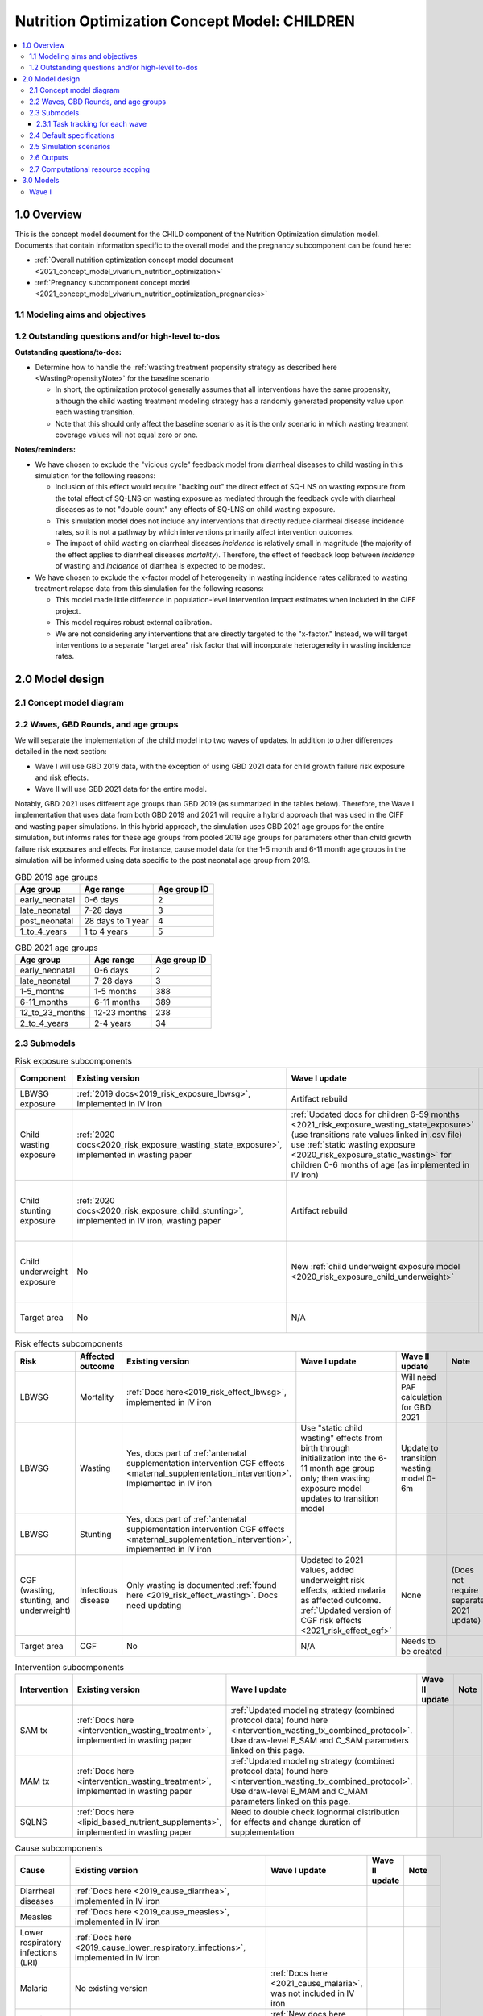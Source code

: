 .. role:: underline
    :class: underline

..
  Section title decorators for this document:

  ==============
  Document Title
  ==============

  Section Level 1 (#.0)
  +++++++++++++++++++++

  Section Level 2 (#.#)
  ---------------------

  Section Level 3 (#.#.#)
  ~~~~~~~~~~~~~~~~~~~~~~~

  Section Level 4
  ^^^^^^^^^^^^^^^

  Section Level 5
  '''''''''''''''

  The depth of each section level is determined by the order in which each
  decorator is encountered below. If you need an even deeper section level, just
  choose a new decorator symbol from the list here:
  https://docutils.sourceforge.io/docs/ref/rst/restructuredtext.html#sections
  And then add it to the list of decorators above.

.. _2021_concept_model_vivarium_nutrition_optimization_children:

===================================================
Nutrition Optimization Concept Model: CHILDREN
===================================================

.. contents::
  :local:

1.0 Overview
++++++++++++

This is the concept model document for the CHILD component of the Nutrition Optimization simulation model.
Documents that contain information specific to the overall model and the pregnancy subcomponent can be found here:

- :ref:`Overall nutrition optimization concept model document <2021_concept_model_vivarium_nutrition_optimization>`

- :ref:`Pregnancy subcomponent concept model <2021_concept_model_vivarium_nutrition_optimization_pregnancies>`

.. _nutritionoptimizationchild2.0:

1.1 Modeling aims and objectives
---------------------------------

1.2 Outstanding questions and/or high-level to-dos
-------------------------------------------------------

**Outstanding questions/to-dos:**

- Determine how to handle the :ref:`wasting treatment propensity strategy as described here <WastingPropensityNote>` for the baseline scenario 

  - In short, the optimization protocol generally assumes that all interventions have the same propensity, although the child wasting treatment modeling strategy has a randomly generated propensity value upon each wasting transition. 

  - Note that this should only affect the baseline scenario as it is the only scenario in which wasting treatment coverage values will not equal zero or one.

**Notes/reminders:**

- We have chosen to exclude the "vicious cycle" feedback model from diarrheal diseases to child wasting in this simulation for the following reasons:

  - Inclusion of this effect would require "backing out" the direct effect of SQ-LNS on wasting exposure from the total effect of SQ-LNS on wasting exposure as mediated through the feedback cycle with diarrheal diseases as to not "double count" any effects of SQ-LNS on child wasting exposure.

  - This simulation model does not include any interventions that directly reduce diarrheal disease incidence rates, so it is not a pathway by which interventions primarily affect intervention outcomes.

  - The impact of child wasting on diarrheal diseases *incidence* is relatively small in magnitude (the majority of the effect applies to diarrheal diseases *mortality*). Therefore, the effect of feedback loop between *incidence* of wasting and *incidence* of diarrhea is expected to be modest.

- We have chosen to exclude the x-factor model of heterogeneity in wasting incidence rates calibrated to wasting treatment relapse data from this simulation for the following reasons:

  - This model made little difference in population-level intervention impact estimates when included in the CIFF project.

  - This model requires robust external calibration.

  - We are not considering any interventions that are directly targeted to the "x-factor." Instead, we will target interventions to a separate "target area" risk factor that will incorporate heterogeneity in wasting incidence rates. 

2.0 Model design
++++++++++++++++

2.1 Concept model diagram
-------------------------

.. image:: nutrition_optimization_child_concept_model.svg

2.2 Waves, GBD Rounds, and age groups
-------------------------------------

We will separate the implementation of the child model into two waves of updates. 
In addition to other differences detailed in the next section:

- Wave I will use GBD 2019 data, with the exception of using GBD 2021 data for child growth failure risk exposure and risk effects.

- Wave II will use GBD 2021 data for the entire model.

Notably, GBD 2021 uses different age groups than GBD 2019 (as summarized in the 
tables below). Therefore, the Wave I implementation that uses data from both GBD 
2019 and 2021 will require a hybrid approach that was used in the CIFF and wasting 
paper simulations. In this hybrid approach, the simulation uses GBD 2021 age groups 
for the entire simulation, but informs rates for these age groups from pooled 2019 
age groups for parameters other than child growth failure risk exposures and 
effects. For instance, cause model data for the 1-5 month and 6-11 month age groups 
in the simulation will be informed using data specific to the post neonatal age group from 2019.

.. list-table:: GBD 2019 age groups
  :header-rows: 1

  * - Age group
    - Age range
    - Age group ID
  * - early_neonatal
    - 0-6 days
    - 2
  * - late_neonatal
    - 7-28 days
    - 3
  * - post_neonatal
    - 28 days to 1 year
    - 4
  * - 1_to_4_years
    - 1 to 4 years
    - 5

.. list-table:: GBD 2021 age groups
  :header-rows: 1

  * - Age group
    - Age range
    - Age group ID
  * - early_neonatal
    - 0-6 days
    - 2
  * - late_neonatal
    - 7-28 days
    - 3
  * - 1-5_months
    - 1-5 months
    - 388
  * - 6-11_months
    - 6-11 months
    - 389
  * - 12_to_23_months
    - 12-23 months
    - 238
  * - 2_to_4_years
    - 2-4 years
    - 34


2.3 Submodels
-------------

.. list-table:: Risk exposure subcomponents
  :header-rows: 1

  * - Component
    - Existing version
    - Wave I update
    - Wave II update
    - Note
  * - LBWSG exposure
    - :ref:`2019 docs<2019_risk_exposure_lbwsg>`, implemented in IV iron
    - Artifact rebuild
    - 
    - 
  * - Child wasting exposure
    - :ref:`2020 docs<2020_risk_exposure_wasting_state_exposure>`, implemented in wasting paper
    - :ref:`Updated docs for children 6-59 months <2021_risk_exposure_wasting_state_exposure>` (use transitions rate values linked in .csv file) use :ref:`static wasting exposure <2020_risk_exposure_static_wasting>` for children 0-6 months of age (as implemented in IV iron)
    - Include transitions for 0-6 months
    - (Does not require separate 2021 update)
  * - Child stunting exposure
    - :ref:`2020 docs<2020_risk_exposure_child_stunting>`, implemented in IV iron, wasting paper
    - Artifact rebuild
    - 
    - (Does not require separate 2021 update)
  * - Child underweight exposure
    - No
    - New :ref:`child underweight exposure model <2020_risk_exposure_child_underweight>`
    - 
    - (Does not require separate 2021 update)
  * - Target area
    - No
    - N/A
    - Needs to be created!
    - 
 
.. list-table:: Risk effects subcomponents
  :header-rows: 1

  * - Risk
    - Affected outcome
    - Existing version
    - Wave I update
    - Wave II update
    - Note
  * - LBWSG
    - Mortality
    - :ref:`Docs here<2019_risk_effect_lbwsg>`, implemented in IV iron
    - 
    - Will need PAF calculation for GBD 2021
    - 
  * - LBWSG
    - Wasting
    - Yes, docs part of :ref:`antenatal supplementation intervention CGF effects <maternal_supplementation_intervention>`. Implemented in IV iron
    - Use "static child wasting" effects from birth through initialization into the 6-11 month age group only; then wasting exposure model updates to transition model
    - Update to transition wasting model 0-6m
    - 
  * - LBWSG
    - Stunting
    - Yes, docs part of :ref:`antenatal supplementation intervention CGF effects <maternal_supplementation_intervention>`, implemented in IV iron
    - 
    - 
    - 
  * - CGF (wasting, stunting, and underweight)
    - Infectious disease
    - Only wasting is documented :ref:`found here <2019_risk_effect_wasting>`. Docs need updating
    - Updated to 2021 values, added underweight risk effects, added malaria as affected outcome. :ref:`Updated version of CGF risk effects <2021_risk_effect_cgf>`
    - None
    - (Does not require separate 2021 update)
  * - Target area
    - CGF
    - No
    - N/A
    - Needs to be created
    - 

.. list-table:: Intervention subcomponents
  :header-rows: 1

  * - Intervention
    - Existing version
    - Wave I update
    - Wave II update
    - Note
  * - SAM tx
    - :ref:`Docs here <intervention_wasting_treatment>`, implemented in wasting paper
    - :ref:`Updated modeling strategy (combined protocol data) found here <intervention_wasting_tx_combined_protocol>`. Use draw-level E_SAM and C_SAM parameters linked on this page.
    - 
    - 
  * - MAM tx
    - :ref:`Docs here <intervention_wasting_treatment>`, implemented in wasting paper
    - :ref:`Updated modeling strategy (combined protocol data) found here <intervention_wasting_tx_combined_protocol>`. Use draw-level E_MAM and C_MAM parameters linked on this page.
    - 
    - 
  * - SQLNS
    - :ref:`Docs here <lipid_based_nutrient_supplements>`, implemented in wasting paper
    - Need to double check lognormal distribution for effects and change duration of supplementation
    - 
    - 

.. list-table:: Cause subcomponents
  :header-rows: 1

  * - Cause
    - Existing version
    - Wave I update
    - Wave II update
    - Note
  * - Diarrheal diseases
    - :ref:`Docs here <2019_cause_diarrhea>`, implemented in IV iron
    -  
    - 
    - 
  * - Measles
    - :ref:`Docs here <2019_cause_measles>`, implemented in IV iron
    - 
    - 
    - 
  * - Lower respiratory infections (LRI)
    - :ref:`Docs here <2019_cause_lower_respiratory_infections>`, implemented in IV iron
    - 
    - 
    - 
  * - Malaria
    - No existing version
    - :ref:`Docs here <2021_cause_malaria>`, was not included in IV iron
    - 
    - 
  * - Protein energy malnutrition (PEM)
    - :ref:`Old docs here <2020_risk_exposure_wasting_state_exposure>`, implemented in IV iron and CIFF
    - :ref:`New docs here <2021_pem>`. TODO: list whether or not there are updates other than breaking up docs pages
    - 
    - 
  * - Background morbidity
    - :ref:`Docs here <other_causes_ylds>`, but has not yet been implemented
    - 
    - 
    - Bonus model, not a high priority

2.3.1 Task tracking for each wave
~~~~~~~~~~~~~~~~~~~~~~~~~~~~~~~~~

`A list of outstanding tasks for the child model (separated into wave I and wave II) can be found in this excel file in the "outstanding tasks" tab <https://uwnetid.sharepoint.com/:x:/r/sites/ihme_simulation_science_team/_layouts/15/Doc.aspx?sourcedoc=%7BB63E43A6-D0A8-482E-9AE2-5F8653F72818%7D&file=20230615_MNCH_Nutrition%20Optimization%20Timeline.xlsx&action=default&mobileredirect=true>`_

2.4 Default specifications
--------------------------

.. list-table::
  :header-rows: 1

  * - Parameter
    - Value
    - Note
  * - Location(s)
    - Ethiopia (ID: 179)
    - Eventually will also add Nigeria (214) and Pakistan (164)
  * - Number of draws
    - Same as pregnancy sim output data
    - 
  * - Population size per draw
    - Same as pregnancy sim output data
    - 
  * - Cohort type
    - Closed
    - 
  * - Sex
    - Male and female
    - 
  * - Age start (initialization)
    - 0
    -
  * - Age start (observation)
    - 0
    - 
  * - Age end (initialization)
    - 0
    - All simulants initialized at birth
  * - Exit age (observation)
    - 5
    - years
  * - Simulation start date
    - 2025-01-01
    - All simulants enter simulation at the same time
  * - Simulation observation start date
    - 2025-01-01
    - 
  * - Simulation end date
    - 2029-12-31
    - 
  * - Timestep
    - 4 days
    - May eventually update to variable or 28 days with YLL/YLD-only modeling strategy (likely not for wave I)
  * - Randomness key columns
    - ['entrance_time', 'maternal_id']
    - Entrance time should be identical for all simulants despite simulants having different birth dates/times from the pregnancy simulation

.. _nutritionoptimizationchild4.0:

2.5 Simulation scenarios
------------------------

As of June, 2023, there are a total of 5 scenarios in the pregnancy simulation, :ref:`which can be found here <nutritionoptimizationpreg4.0>`. With the exception of the baseline scenario, all of the following child scenarios should be run on the outputs for each pregnancy scenario.

Wave I:

- 1 location

- Baseline scenario as well as scenarios 0 through 8

- Total number of scenarios = (5 pregnancy :math:`\times` 9 child :math:`+` 1 baseline) :math:`\times` 1 location :math:`=` **46 scenarios** 

Wave II:

- 3 locations

- Baseline scenario as well as scenarios 0 through 18

- Total number of scenarios = (5 pregnancy :math:`\times` 19 child :math:`+` 1 baseline) :math:`\times` 3 locations :math:`=` **288 scenarios** 

- It is possible we decide to exclude scenarios 13-18 from wave II, reducing the number of child scenarios from 19 to 13 and the total number of scenarios to 66/location for **198 scenarios**

.. list-table:: Child scenarios, implemented for each pregnancy scenario
  :header-rows: 1

  * - Pregnancy scenario
    - Child scenario
    - SAM tx coverage
    - MAM tx coverage
    - SQ-LNS coverage
  * - 0
    - Baseline
    - baseline
    - baseline
    - baseline (0)
  * - All
    - 0: Zero coverage
    - 0
    - 0
    - 0
  * - All
    - 1: SAM tx
    - 1
    - 0
    - 0
  * - All
    - 2: MAM tx
    - 0
    - 1
    - 0
  * - All
    - 3: SQ-LNS
    - 0
    - 0
    - 1
  * - All
    - 5: SAM and MAM
    - 1
    - 1
    - 0
  * - All
    - 6: SAM and SQLNS
    - 1
    - 0
    - 1
  * - All
    - 7: MAM and SQLNS
    - 0
    - 1
    - 1
  * - All
    - 8: All
    - 1
    - 1
    - 1
  * - All
    - 9: targeted SQLNS
    - 0
    - 0
    - 1 for target group; 0 for others
  * - All
    - 10: targeted SQLNS and SAM
    - 1
    - 0
    - 1 for target group; 0 for others
  * - All
    - 11: targeted SQLNS and MAM
    - 0
    - 1
    - 1 for target group; 0 for others
  * - All
    - 12: targeted SQLNS and SAM and MAM
    - 1
    - 1
    - 1 for target group; 0 for others
  * - All
    - 13: targeted MAM
    - 0
    - 1 for target group; 0 for others
    - 0
  * - All
    - 14: SAM and targeted MAM
    - 1
    - 1 for target group; 0 for others
    - 0
  * - All
    - 15: SQLNS and targeted MAM
    - 0
    - 1 for target group; 0 for others
    - 1
  * - All
    - 16: SQLNS and SAM and targeted MAM
    - 1
    - 1 for target group; 0 for others
    - 1
  * - All
    - 17: targeted MAM and targeted SQLNS
    - 0 
    - 1 for target group; 0 for others
    - 1 for target group; 0 for others
  * - All
    - 18: SAM plus targeted MAM and targeted SQLNS
    - 1
    - 1 for target group; 0 for others
    - 1 for target group; 0 for others

Where:

- **0** is zero coverage

- **baseline** is baseline coverage

- **1** is 100% coverage 

Baseline values for :ref:`wasting treatment <intervention_wasting_tx_combined_protocol>` (:math:`C_\text{SAM}`, :math:`E_\text{SAM}`, :math:`C_\text{MAM}`, and :math:`E_\text{MAM}` parameters) and :ref:`SQ-LNS <lipid_based_nutrient_supplements>` interventions can be found on the respective intervention model documents.

.. note::

  :math:`E_\text{SAM}` and :math:`E_\text{MAM}` parameter values will **not** vary by scenario in this model.

2.6 Outputs
------------

The outputs for this simulation will be highly variable by model version. This is because the production runs will have as few outputs and stratifications as possible to maximize efficiency and minimize computational resource requirements across the many modeled scenarios. However, different outputs and additional stratifications will be needed throughout model development for verification and validation. 

All possible observers and their default stratifications are outlined below. Requested outputs and stratification for each model run will be detailed in the model run request table. 

.. list-table:: Requested Count Data Outputs and Stratifications
  :header-rows: 1

  * - Output
    - Note
  * - Stunting state person time
    - 
  * - Wasting transition counts
    - 
  * - Wasting state person time
    - 
  * - Underweight state person time
    - 
  * - Deaths and YLLs (cause-specific)
    - 
  * - YLDs (cause-specific)
    - 
  * - Cause state person time
    - 
  * - Cause state transition counts
    - 
  * - Mortality hazard first moment
    - Each simulant’s all-cause mortality hazard multiplied by the person-time spent with that mortality hazard for each observed stratum. This observer is an attempt to measure the expected differences in mortality between scenarios without the influence of stochastic uncertainty, which will enable us to run the simulation with smaller population sizes.

2.7 Computational resource scoping
------------------------------------

Since this project requires running across many more scenarios than typical vivarium simulations, we ran some back-of-the-envelope calculations on the magnitude of computing resources to run all scenarios across all projects. The following assumptions went into these calculations:

- 46 scenarios in wave I (no targeting of SQLNS or MAM tx and 1 location) and 288 scenraios in wave II (including targeting of SQLNS and MAM treatment as well AND 3 locations)
- 4 day timestep in the child simulation if no "timestep inrease strategy" (such as variable timesteps or YLD/YLL-only modeling strategy) is implemented and 28 day timestep if we do implement one of these strategies
- Simulation takes 32 seconds per timestep. This assumption was informed by the "emulator test runs" of the wasting paper simulation that output only the necessary measures with no stratifications by year, age, or sex
- Assume 15,000 threads available on all.q

Under these assumptions, a full run of wave I will take 3.8 cluster-hours with 4-day timesteps and 0.6 cluster-hours with 28-day timesteps. A full run of wave II will take 23.5 cluster-hours with 4-day timesteps and 3.5 cluster-hours with 28-day timesteps.

:download:`Calculations of these estimated resource requirements can be found in this excel file <timestep scaling.xlsx>`

Notably, the run time of this simulation may increase as we add complexity to our model, particularly with respect to the additional risk factor of child underweight exposure and the additional cause model of malaria, which were not present in our test runs.


.. _nutritionoptimizationchild3.0:

3.0 Models
++++++++++

Wave I
------

.. note::

  Model sequences were designed with the following in mind: https://blog.crisp.se/2016/01/25/henrikkniberg/making-sense-of-mvp

.. list-table:: Model run requests
  :header-rows: 1

  * - Run
    - Description
    - Pregnancy scenario(s)
    - Child scenario(s)
    - Spec. mods
    - Note
  * - 1.0
    - Replication of IV iron child model fit to nutrition optimization pregnancy model input data
    - All
    - Baseline
    - 
    - Should include antenatal supplementation intervention and maternal anemia/BMI exposure effects on birth weight
  * - 1.1
    - Replication of IV iron child model fit to nutrition optimization pregnancy model input data
    - All
    - Baseline
    - 
    - Include new intervention impacts on gestational age 
  * - 2.0
    - Include CIFF/wasting paper implementation of the wasting transition model for children 6-59 months
    - All
    - Baseline
    - 
    - This will implicitly include the model of wasting treatment (as implemented in the wasting paper; updates to this model to come later)
  * - 2.1
    - Same as model 2.0, but more scenarios and less observers to act as emulator test runs
    - All
    - Baseline, 0-8
    - 
    - 
  * - 3.0
    - Add malaria cause model
    - Baseline
    - Baseline
    - 
    - 
  * - 4.0 
    - Add underweight risk exposure model
    - Baseline
    - Baseline
    - 
    - 
  * - 5.0
    - Update CGF risk effects
    - Baseline
    - Baseline
    - 
    - 
  * - 6.0
    - Wasting risk exposure model update (update wasting transition rates and C_MAM,C_SAM,E_MAM,E_SAM parameter values found in .csv files linked in documentation)
    - Baseline
    - Baseline
    - 
    - 
  * - 7.0
    - SQLNS intervention updates
    - Baseline, 0
    - Baseline, 0, 3
    - 
    - 
  * - 8.0
    - Production test runs
    - Baseline, 0, 2
    - Baseline, 0, 3, 8
    - 
    - 
  * - 8.1
    - Production runs
    - All
    - Baseline, 0-8
    - 
    - 

.. list-table:: Output specifications
  :header-rows: 1
  :widths: 1 10 3

  * - Model
    - Outputs
    - Overall strata
  * - 1.0
    - 1. Deaths and YLLs (cause-specific)
      2. YLDs (cause-specific)
      3. Cause state person time
      4. Cause state transition counts
      5. Stunting state person time, stratified by antenatal intervention coverage
      6. Wasting state person time, stratified by antenatal intervention coverage
    - * Age group
      * Sex
  * - 2.0
    - 1. Deaths and YLLs (cause-specific)
      2. YLDs (cause-specific)
      3. Cause state person time
      4. Cause state transition counts
      5. Stunting state person time, stratified by antenatal intervention coverage
      6. Wasting state person time, stratified by antenatal intervention coverage
      7. Wasting transition counts, stratified by wasting treatment coverage
    - * Age group
      * Sex
  * - 2.1
    - 1. Deaths and YLLs (does not need to be not cause-specific)
      2. YLDs (does not need to be cause-specific)
      3. Stunting state person time, stratified by SQ-LNS coverage
      4. Wasting transition counts, stratified by wasting treatment coverage
      5. Wasting state person time
    - None
  * - 3.0
    - 1. Deaths and YLLs (cause-specific)
      2. YLDs (cause-specific)
      3. Cause state person time
      4. Cause state transition counts
    - * Age group
      * Sex
  * - 4.0 
    - 1. Deaths 
      2. Stunting state person time
      3. Wasting state person time
      4. Wasting transition counts
      5. Underweight state person time
    - * Age group
      * Sex
  * - 5.0
    - 1. Deaths and YLLs (cause-specific) stratified by wasting
      2. Cause state person time, stratified by wasting
      3. Cause state transition counts, stratified by wasting
      4. Stunting state person time
      5. Wasting state person time
      6. Underweight state person time
    - * Age group
      * Sex
  * - 6.0
    - 1. Deaths, stratified by wasting exposure state
      2. Wasting state person time, stratified by wasting treatment coverage
      3. Wasting transition rates, stratified by wasting treatment coverage
      4. Stunting state person time
      5. Underweight state person time
    - * Age group
      * Sex
  * - 7.0 
    - 1. Deaths
      2. Wasting state person time
      3. Stunting state person time
      4. Underweight state person time
      5. Wasting transition counts
    - * Age group
      * Sex
  * - 8.0
    - 1. Deaths and YLLs (cause-specific)
      2. YLDs (cause-specific)
      3. Count of incident SAM cases
      4. Count of incident MAM cases
      5. Stunting state person-time stratified by SQ-LNS utilization
      6. Mortality hazard first moment
    - * Random seed
  * - 8.1
    - 1. Deaths and YLLs (**NOT**) cause-specific)
      2. YLDs (**NOT** cause-specific)
      3. Count of incident SAM cases
      4. Count of incident MAM cases
      5. Stunting state person-time stratified by SQ-LNS utilization
      6. Mortality hazard first moment (?)
    - None

.. list-table:: Verification and validation tracking
  :header-rows: 1
  :widths: 1 5 5 

  * - Model
    - V&V plan
    - V&V summary
  * - 1.0
    - * Verify to GBD cause YLDs and YLLs and risk exposures
      * Verify antenatal intervention effects on birthweight, wasting, and stunting exposures
      * Verify maternal BMI/anemia exposure effects on birthweight
    - `Model 1.0 V&V notebook available here <https://github.com/ihmeuw/vivarium_research_nutrition_optimization/blob/data_prep/verification_and_validation/child_model/model_1.0_risk_and_cause_checks.ipynb>`_
      * Diarrheal diseases prevalence spikes at the post neonatal age group - why?
      * Underestimating diarrheal disease incidence rates - why? (note this was present in IV iron for Ethiopia but not other locations)
      * Didn't have additional pregnancy scenarios, so could not check LBWSG by intervention - will evaluate in model 1.1 instead.
  * - 1.1
    - * Verify new antenatal intervention effects on gestational age
    - 
  * - 2.0
    - * Verify wasting risk exposure
      * Verify baseline wasting treatment coverage
      * Verify that antenatal intervention effects remain for stunting
      * Verify that wasting intervention effects remain for wasting among <6 months, and taper off for >6 months
    - 
  * - 2.1
    - Check intervention algorithm for all scenarios
    - 
  * - 3.0
    - * Verify that malaria YLDs and YLLs match expected values
    - 
  * - 4.0
    - In simulation outputs:

      * Verify risk exposure for all CGF measures

      In interactive sim:

      * Verify conditional risk exposures
    -  
  * - 5.0
    - In simulation outputs:
      
      * Cause-specific incidence rates and EMRs stratified by wasting should match expected joint CGF RR values by wasting state
      * Note that wasting exposure (and therefore underweight exposure and cause-specific data) may not meet verification criteria for this model version until updates in model 6.0 are implemented

      In interactive sim:

      * Verify wasting, stunting, and underweight risk effects for incidence and mortality
    - 
  * - 6.0
    - * Verify updated wasting recovery parameters
      * Verify CGF risk exposures
      * Verify cause-specific parameters
    -
  * - 7.0 
    - Between scenario 0 and 3:
      * Verify SQ-LNS utilization ends at 6 months
      * Verify SQ-LNS prevalence ratios
      Baseline YLDs and YLLs should still verify
    - 
  * - 8.0
    - * Verify that intervention coverage is as expected in each scenario
      * Final check on baseline deaths, YLLs, YLDs
      * Check population size stability
    - 

.. list-table:: Outstanding V&V issues
  :header-rows: 1

  * - Issue
    - Explanation
    - Action plan
    - Timeline
  * - Diarrheal diseases prevalence spikes in the postneonatal age group
    - Unknown
    - Engineers to review
    - Low priority
  * - Diarrheal diseases incidence rate underestimated
    - Unknown
    - Engineers to review and/or to revisit after we update CGF risk effects to CGF 2021
    - Low priority

